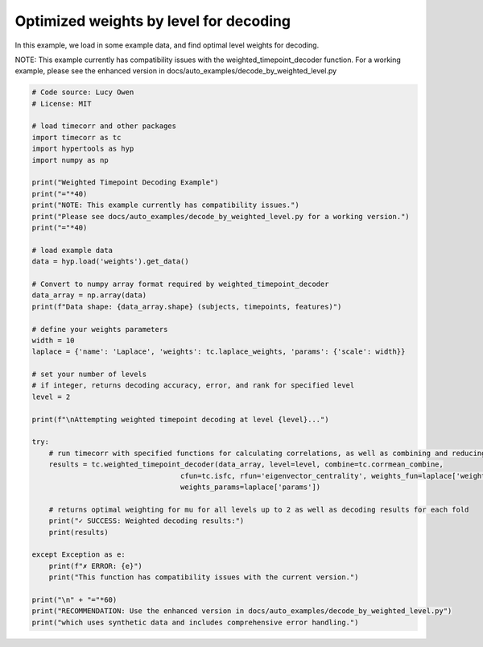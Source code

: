 
.. DO NOT EDIT.
.. THIS FILE WAS AUTOMATICALLY GENERATED BY SPHINX-GALLERY.
.. TO MAKE CHANGES, EDIT THE SOURCE PYTHON FILE:
.. "auto_examples/decode_by_weighted_level.py"
.. LINE NUMBERS ARE GIVEN BELOW.

.. only:: html

    .. note::
        :class: sphx-glr-download-link-note

        :ref:`Go to the end <sphx_glr_download_auto_examples_decode_by_weighted_level.py>`
        to download the full example code.

.. rst-class:: sphx-glr-example-title

.. _sphx_glr_auto_examples_decode_by_weighted_level.py:


=======================================
Optimized weights by level for decoding
=======================================

In this example, we load in some example data, and find optimal level weights for decoding.

NOTE: This example currently has compatibility issues with the weighted_timepoint_decoder function.
For a working example, please see the enhanced version in docs/auto_examples/decode_by_weighted_level.py

.. GENERATED FROM PYTHON SOURCE LINES 13-60

.. code-block:: Python

    # Code source: Lucy Owen
    # License: MIT

    # load timecorr and other packages
    import timecorr as tc
    import hypertools as hyp
    import numpy as np

    print("Weighted Timepoint Decoding Example")
    print("="*40)
    print("NOTE: This example currently has compatibility issues.")
    print("Please see docs/auto_examples/decode_by_weighted_level.py for a working version.")
    print("="*40)

    # load example data
    data = hyp.load('weights').get_data()

    # Convert to numpy array format required by weighted_timepoint_decoder
    data_array = np.array(data)
    print(f"Data shape: {data_array.shape} (subjects, timepoints, features)")

    # define your weights parameters
    width = 10
    laplace = {'name': 'Laplace', 'weights': tc.laplace_weights, 'params': {'scale': width}}

    # set your number of levels
    # if integer, returns decoding accuracy, error, and rank for specified level
    level = 2

    print(f"\nAttempting weighted timepoint decoding at level {level}...")

    try:
        # run timecorr with specified functions for calculating correlations, as well as combining and reducing
        results = tc.weighted_timepoint_decoder(data_array, level=level, combine=tc.corrmean_combine,
                                       cfun=tc.isfc, rfun='eigenvector_centrality', weights_fun=laplace['weights'],
                                       weights_params=laplace['params'])
    
        # returns optimal weighting for mu for all levels up to 2 as well as decoding results for each fold
        print("✓ SUCCESS: Weighted decoding results:")
        print(results)
    
    except Exception as e:
        print(f"✗ ERROR: {e}")
        print("This function has compatibility issues with the current version.")

    print("\n" + "="*60)
    print("RECOMMENDATION: Use the enhanced version in docs/auto_examples/decode_by_weighted_level.py")
    print("which uses synthetic data and includes comprehensive error handling.")

.. _sphx_glr_download_auto_examples_decode_by_weighted_level.py:

.. only:: html

  .. container:: sphx-glr-footer sphx-glr-footer-example

    .. container:: sphx-glr-download sphx-glr-download-jupyter

      :download:`Download Jupyter notebook: decode_by_weighted_level.ipynb <decode_by_weighted_level.ipynb>`

    .. container:: sphx-glr-download sphx-glr-download-python

      :download:`Download Python source code: decode_by_weighted_level.py <decode_by_weighted_level.py>`

    .. container:: sphx-glr-download sphx-glr-download-zip

      :download:`Download zipped: decode_by_weighted_level.zip <decode_by_weighted_level.zip>`


.. only:: html

 .. rst-class:: sphx-glr-signature

    `Gallery generated by Sphinx-Gallery <https://sphinx-gallery.github.io>`_
